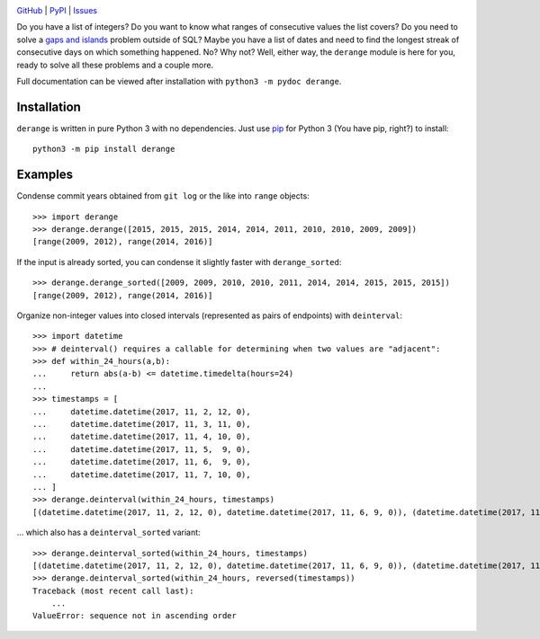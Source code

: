 .. image:: http://www.repostatus.org/badges/latest/active.svg
    :target: http://www.repostatus.org/#active
    :alt: Project Status: Active — The project has reached a stable, usable
          state and is being actively developed.

.. image:: https://travis-ci.org/jwodder/derange.svg?branch=master
    :target: https://travis-ci.org/jwodder/derange

.. image:: https://codecov.io/gh/jwodder/derange/branch/master/graph/badge.svg
    :target: https://codecov.io/gh/jwodder/derange

.. image:: https://img.shields.io/pypi/pyversions/derange.svg
    :target: https://pypi.python.org/pypi/derange

.. image:: https://img.shields.io/github/license/jwodder/derange.svg
    :target: https://opensource.org/licenses/MIT
    :alt: MIT License

`GitHub <https://github.com/jwodder/derange>`_
| `PyPI <https://pypi.python.org/pypi/derange>`_
| `Issues <https://github.com/jwodder/derange/issues>`_

Do you have a list of integers?  Do you want to know what ranges of consecutive
values the list covers?  Do you need to solve a `gaps and islands
<https://stackoverflow.com/tags/gaps-and-islands/info>`_ problem outside of
SQL?  Maybe you have a list of dates and need to find the longest streak of
consecutive days on which something happened.  No?  Why not?  Well, either way,
the ``derange`` module is here for you, ready to solve all these problems and a
couple more.

Full documentation can be viewed after installation with ``python3 -m pydoc
derange``.


Installation
============
``derange`` is written in pure Python 3 with no dependencies.  Just use `pip
<https://pip.pypa.io>`_ for Python 3 (You have pip, right?) to install::

    python3 -m pip install derange


Examples
========
Condense commit years obtained from ``git log`` or the like into ``range``
objects::

    >>> import derange
    >>> derange.derange([2015, 2015, 2015, 2014, 2014, 2011, 2010, 2010, 2009, 2009])
    [range(2009, 2012), range(2014, 2016)]

If the input is already sorted, you can condense it slightly faster with
``derange_sorted``::

    >>> derange.derange_sorted([2009, 2009, 2010, 2010, 2011, 2014, 2014, 2015, 2015, 2015])
    [range(2009, 2012), range(2014, 2016)]

Organize non-integer values into closed intervals (represented as pairs of
endpoints) with ``deinterval``::

    >>> import datetime
    >>> # deinterval() requires a callable for determining when two values are "adjacent":
    >>> def within_24_hours(a,b):
    ...     return abs(a-b) <= datetime.timedelta(hours=24)
    ...
    >>> timestamps = [
    ...     datetime.datetime(2017, 11, 2, 12, 0),
    ...     datetime.datetime(2017, 11, 3, 11, 0),
    ...     datetime.datetime(2017, 11, 4, 10, 0),
    ...     datetime.datetime(2017, 11, 5,  9, 0),
    ...     datetime.datetime(2017, 11, 6,  9, 0),
    ...     datetime.datetime(2017, 11, 7, 10, 0),
    ... ]
    >>> derange.deinterval(within_24_hours, timestamps)
    [(datetime.datetime(2017, 11, 2, 12, 0), datetime.datetime(2017, 11, 6, 9, 0)), (datetime.datetime(2017, 11, 7, 10, 0), datetime.datetime(2017, 11, 7, 10, 0))]

... which also has a ``deinterval_sorted`` variant::

    >>> derange.deinterval_sorted(within_24_hours, timestamps)
    [(datetime.datetime(2017, 11, 2, 12, 0), datetime.datetime(2017, 11, 6, 9, 0)), (datetime.datetime(2017, 11, 7, 10, 0), datetime.datetime(2017, 11, 7, 10, 0))]
    >>> derange.deinterval_sorted(within_24_hours, reversed(timestamps))
    Traceback (most recent call last):
        ...
    ValueError: sequence not in ascending order
